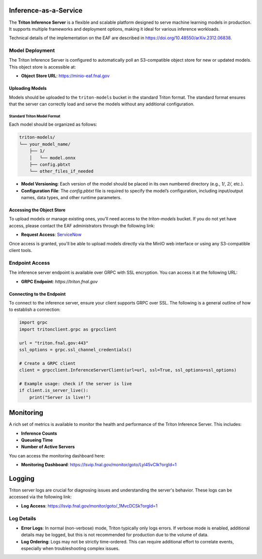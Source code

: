 Inference-as-a-Service
=======================

The **Triton Inference Server** is a flexible and scalable platform designed to serve machine learning models in production. It supports multiple frameworks and deployment options, making it ideal for various inference workloads.

Technical details of the implementation on the EAF are described in https://doi.org/10.48550/arXiv.2312.06838.

Model Deployment
----------------

The Triton Inference Server is configured to automatically poll an S3-compatible object store for new or updated models. This object store is accessible at:

- **Object Store URL**: https://minio-eaf.fnal.gov

Uploading Models
~~~~~~~~~~~~~~~~

Models should be uploaded to the ``triton-models`` bucket in the standard Triton format. The standard format ensures that the server can correctly load and serve the models without any additional configuration.

Standard Triton Model Format
^^^^^^^^^^^^^^^^^^^^^^^^^^^^

Each model should be organized as follows:

.. code-block:: plaintext

   triton-models/
   └── your_model_name/
       ├── 1/
       │   └── model.onnx
       ├── config.pbtxt
       └── other_files_if_needed

- **Model Versioning**: Each version of the model should be placed in its own numbered directory (e.g., `1/`, `2/`, etc.).
- **Configuration File**: The `config.pbtxt` file is required to specify the model’s configuration, including input/output names, data types, and other runtime parameters.

Accessing the Object Store
~~~~~~~~~~~~~~~~~~~~~~~~~~

To upload models or manage existing ones, you'll need access to the `triton-models` bucket. If you do not yet have access, please contact the EAF administrators through the following link:

- **Request Access**: `ServiceNow <https://fermi.servicenowservices.com/wp/?id=evg-service-item&sys_id=2b7101261b58a950d03aec21f54bcb31>`_

Once access is granted, you'll be able to upload models directly via the MinIO web interface or using any S3-compatible client tools.

Endpoint Access
---------------

The inference server endpoint is available over GRPC with SSL encryption. You can access it at the following URL:

- **GRPC Endpoint**: `https://triton.fnal.gov`

Connecting to the Endpoint
~~~~~~~~~~~~~~~~~~~~~~~~~~

To connect to the inference server, ensure your client supports GRPC over SSL. The following is a general outline of how to establish a connection:

.. code-block:: python

   import grpc
   import tritonclient.grpc as grpcclient

   url = "triton.fnal.gov:443"
   ssl_options = grpc.ssl_channel_credentials()

   # Create a GRPC client
   client = grpcclient.InferenceServerClient(url=url, ssl=True, ssl_options=ssl_options)

   # Example usage: check if the server is live
   if client.is_server_live():
       print("Server is live!")


Monitoring
==========

A rich set of metrics is available to monitor the health and performance of the Triton Inference Server. This includes:

- **Inference Counts**
- **Queueing Time**
- **Number of Active Servers**

You can access the monitoring dashboard here:

- **Monitoring Dashboard**: https://lsvip.fnal.gov/monitor/goto/Lyl45vCIk?orgId=1

Logging
=======

Triton server logs are crucial for diagnosing issues and understanding the server's behavior. These logs can be accessed via the following link:

- **Log Access**: https://lsvip.fnal.gov/monitor/goto/_1MvcDCSk?orgId=1

Log Details
-----------

- **Error Logs**: In normal (non-verbose) mode, Triton typically only logs errors. If verbose mode is enabled, additional details may be logged, but this is not recommended for production due to the volume of data.
- **Log Ordering**: Logs may not be strictly time-ordered. This can require additional effort to correlate events, especially when troubleshooting complex issues.

